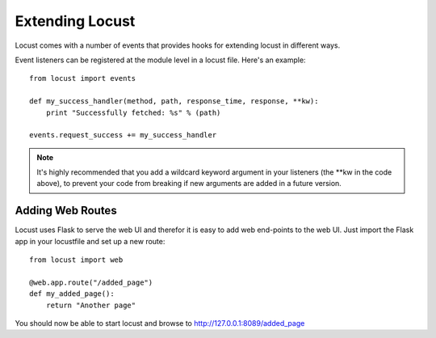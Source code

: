 =================
Extending Locust
=================

Locust comes with a number of events that provides hooks for extending locust in different ways.

Event listeners can be registered at the module level in a locust file. Here's an example::

    from locust import events
    
    def my_success_handler(method, path, response_time, response, **kw):
        print "Successfully fetched: %s" % (path)
    
    events.request_success += my_success_handler

.. note::

    It's highly recommended that you add a wildcard keyword argument in your listeners 
    (the \**kw in the code above), to prevent your code from breaking if new arguments are 
    added in a future version.

.. seealso::

    To see all available event, please see :ref:`events`.



Adding Web Routes
==================

Locust uses Flask to serve the web UI and therefor it is easy to add web end-points to the web UI. 
Just import the Flask app in your locustfile and set up a new route::

    from locust import web
    
    @web.app.route("/added_page")
    def my_added_page():
        return "Another page"

You should now be able to start locust and browse to http://127.0.0.1:8089/added_page
